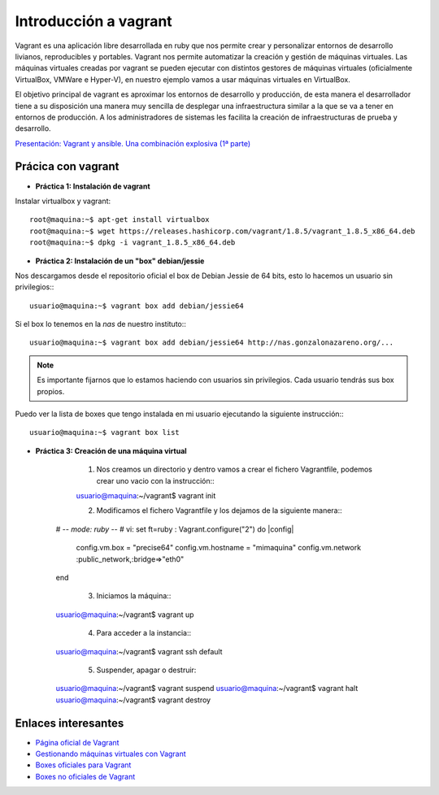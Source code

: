 Introducción a vagrant
======================

Vagrant es una aplicación libre desarrollada en ruby que nos permite crear y personalizar entornos de desarrollo livianos, reproducibles y portables. Vagrant nos permite automatizar la creación y gestión de máquinas virtuales. Las máquinas virtuales creadas por vagrant se pueden ejecutar con distintos gestores de máquinas virtuales (oficialmente VirtualBox, VMWare e Hyper-V), en nuestro ejemplo vamos a usar máquinas virtuales en VirtualBox.

El objetivo principal de vagrant es aproximar los entornos de desarrollo y producción, de esta manera el desarrollador tiene a su disposición una manera  muy sencilla de desplegar una infraestructura similar a la que se va a tener en entornos de producción. A los administradores de sistemas les facilita la creación de infraestructuras de prueba y desarrollo.

`Presentación: Vagrant y ansible. Una combinación explosiva (1ª parte) <http://iesgn.github.io/cloud/curso/u2/presentacion_vagrant>`_

Prácica con vagrant
-------------------

* **Práctica 1: Instalación de vagrant**

Instalar virtualbox y vagrant::

    root@maquina:~$ apt-get install virtualbox
    root@maquina:~$ wget https://releases.hashicorp.com/vagrant/1.8.5/vagrant_1.8.5_x86_64.deb
    root@maquina:~$ dpkg -i vagrant_1.8.5_x86_64.deb

* **Práctica 2: Instalación de un "box" debian/jessie**

Nos descargamos desde el repositorio oficial el box de Debian Jessie de 64 bits, esto lo hacemos un usuario sin privilegios:::

    usuario@maquina:~$ vagrant box add debian/jessie64

Si el box lo tenemos en la *nas* de nuestro instituto:::

    usuario@maquina:~$ vagrant box add debian/jessie64 http://nas.gonzalonazareno.org/...

.. note:: Es importante fijarnos que lo estamos haciendo con usuarios sin privilegios. Cada usuario tendrás sus box propios.
        
Puedo ver la lista de boxes que tengo instalada en mi usuario ejecutando la siguiente instrucción:::

    usuario@maquina:~$ vagrant box list

* **Práctica 3: Creación de una máquina virtual**

	1. Nos creamos un directorio y dentro vamos a crear el fichero Vagrantfile, podemos crear uno vacio con la instrucción:::
        
	usuario@maquina:~/vagrant$ vagrant init
        
	2. Modificamos el fichero Vagrantfile y los dejamos de la siguiente manera:::

    # -*- mode: ruby -*-
    # vi: set ft=ruby :
    Vagrant.configure("2") do |config|
                config.vm.box = "precise64"
                config.vm.hostname = "mimaquina"
                config.vm.network :public_network,:bridge=>"eth0"
    end    
    
	3. Iniciamos la máquina:::

    usuario@maquina:~/vagrant$ vagrant up
        
	4. Para acceder a la instancia:::
   	
    usuario@maquina:~/vagrant$ vagrant ssh default
    	      
	5. Suspender, apagar o destruir:
    	
    usuario@maquina:~/vagrant$ vagrant suspend
    usuario@maquina:~/vagrant$ vagrant halt
    usuario@maquina:~/vagrant$ vagrant destroy



Enlaces interesantes
--------------------

* `Página oficial de Vagrant <http://www.vagrantup.com/>`_
* `Gestionando máquinas virtuales con Vagrant <http://www.josedomingo.org/pledin/2013/09/gestionando-maquinas-virtuales-con-vagrant/>`_
* `Boxes oficiales para Vagrant <https://atlas.hashicorp.com/boxes/search>`_
* `Boxes no oficiales de Vagrant <http://www.vagrantbox.es/>`_
